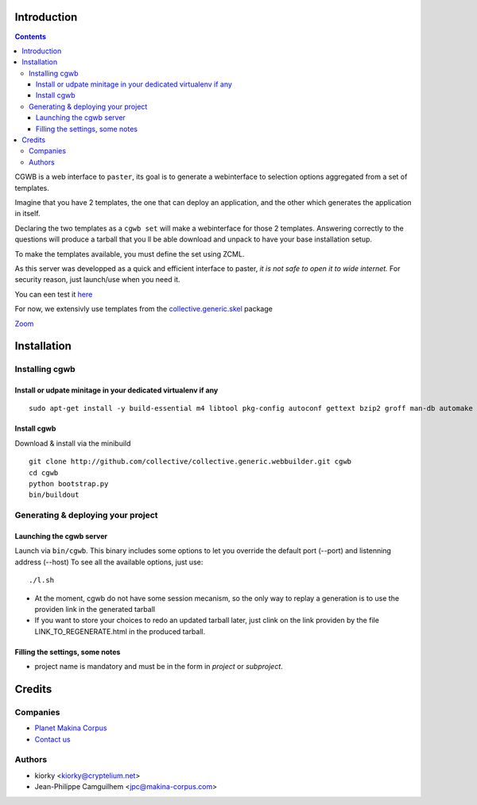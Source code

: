 Introduction
============

.. contents::


CGWB is a web interface to ``paster``, its goal is to generate a webinterface
to selection options aggregated from a set of templates.

Imagine that you have 2 templates, the one that can deploy an application,
and the other which generates the application in itself.

Declaring the two templates as a ``cgwb set`` will make a webinterface for
those 2 templates. Answering correctly to the questions will produce a tarball
that you ll be able download and unpack to have your base installation setup.

To make the templates available, you must define the set using ZCML.

As this server was developped as a quick and efficient interface to paster,
*it is not safe to open it to wide internet.*
For security reason, just launch/use when you need it.

You can een test it `here <http://cgwb-makinacorpus.rhcloud.com>`_

For now, we extensivly use templates from the `collective.generic.skel <https://github.com/collective/collective.generic.skel>`_ package


|cgwbthumb|_

.. |cgwbthumb| image:: https://raw.github.com/collective/collective.generic.webbuilder/master/docs/cgwb-min.jpeg
.. _cgwbthumb: https://raw.github.com/collective/collective.generic.webbuilder/master/docs/cgwb.jpeg

`Zoom <https://raw.github.com/collective/collective.generic.webbuilder/master/docs/cgwb.jpeg>`_

Installation
==============

Installing cgwb
-----------------------------------

Install or udpate minitage in your dedicated virtualenv if any
++++++++++++++++++++++++++++++++++++++++++++++++++++++++++++++++++++
::

    sudo apt-get install -y build-essential m4 libtool pkg-config autoconf gettext bzip2 groff man-db automake libsigc++-2.0-dev tcl8.5 git libssl-dev libxml2-dev libxslt1-dev libbz2-dev zlib1g-dev python-setuptools python-dev libjpeg62-dev libreadline-dev python-imaging wv poppler-utils libsqlite0-dev libgdbm-dev libdb-dev tcl8.5-dev tcl8.5-dev tcl8.4 tcl8.4-dev tk8.5-dev libsqlite3-dev

Install cgwb
++++++++++++++++++++++
Download & install via the minibuild
::

    git clone http://github.com/collective/collective.generic.webbuilder.git cgwb
    cd cgwb
    python bootstrap.py
    bin/buildout

Generating & deploying your project
-----------------------------------------------------------
Launching the cgwb server
++++++++++++++++++++++++++++++++
Launch via ``bin/cgwb``.
This binary includes some options to let you override the default port (--port) and listenning address (--host)
To see all the available options, just use::

    ./l.sh

- At the moment, cgwb do not have some session mecanism, so the only way to replay a generation is to use the providen link in the generated tarball
- If you want to store your choices to redo an updated tarball later, just clink on the link providen by the file LINK_TO_REGENERATE.html in the produced tarball.

Filling the settings, some notes
+++++++++++++++++++++++++++++++++++++++++++
- project name is mandatory and must be in the form in `project` or `subproject`.


Credits
=======
Companies
---------
|makinacom|_

* `Planet Makina Corpus <http://www.makina-corpus.org>`_
* `Contact us <mailto:python@makina-corpus.org>`_

.. |makinacom| image:: http://depot.makina-corpus.org/public/logo.gif
.. _makinacom:  http://www.makina-corpus.com

Authors
-------

- kiorky <kiorky@cryptelium.net>
- Jean-Philippe Camguilhem <jpc@makina-corpus.com>

.. _`minitage installation`: http://minitage.org/installation.html
.. _`cgwb`: http://localhost:6253
.. _`minitage`: http://www.minitage.org
